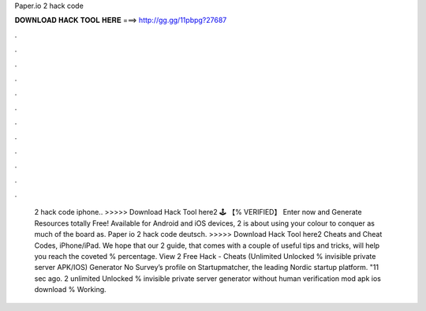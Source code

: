Paper.io 2 hack code

𝐃𝐎𝐖𝐍𝐋𝐎𝐀𝐃 𝐇𝐀𝐂𝐊 𝐓𝐎𝐎𝐋 𝐇𝐄𝐑𝐄 ===> http://gg.gg/11pbpg?27687

.

.

.

.

.

.

.

.

.

.

.

.

 2 hack code iphone.. >>>>> Download Hack Tool here2 🕹️ 【% VERIFIED】 Enter now and Generate Resources totally Free! Available for Android and iOS devices,  2 is about using your colour to conquer as much of the board as. Paper io 2 hack code deutsch. >>>>> Download Hack Tool here2 Cheats and Cheat Codes, iPhone/iPad. We hope that our  2 guide, that comes with a couple of useful tips and tricks, will help you reach the coveted % percentage. View  2 Free Hack - Cheats (Unlimited Unlocked % invisible private server APK/IOS) Generator No Survey’s profile on Startupmatcher, the leading Nordic startup platform. "11 sec ago.  2 unlimited Unlocked % invisible private server generator without human verification mod apk ios download % Working.